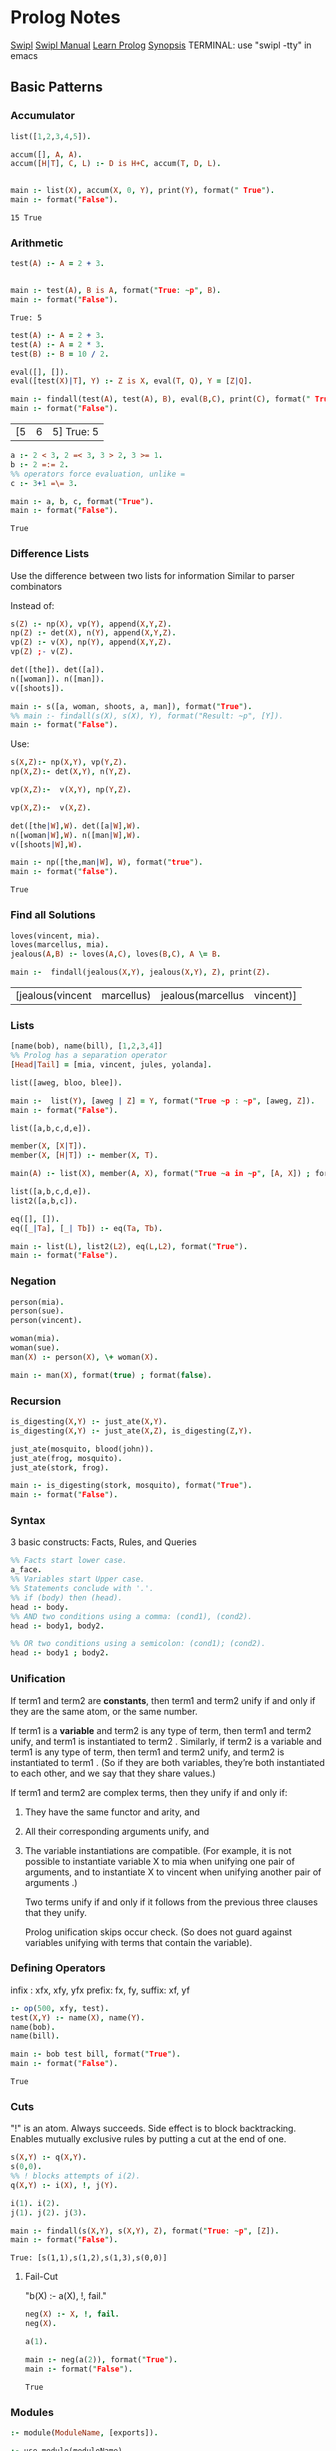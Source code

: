 * Prolog Notes
  #+STARTUP: hideblocks content
  [[http://www.swi-prolog.org/][Swipl]] [[http://www.swi-prolog.org/pldoc/doc_for?object=manual][Swipl Manual]] [[http://lpn.swi-prolog.org/lpnpage.php?pagetype=html&pageid=lpn-html][Learn Prolog]]
  [[http://www.cs.oswego.edu/~odendahl/coursework/notes/prolog/synopsis/con.html][Synopsis]]
  TERMINAL: use "swipl -tty" in emacs
** Basic Patterns
*** Accumulator

    #+NAME: accumulator
    #+HEADER: :goal main
    #+begin_src prolog :results value
    list([1,2,3,4,5]).

    accum([], A, A).
    accum([H|T], C, L) :- D is H+C, accum(T, D, L).


    main :- list(X), accum(X, 0, Y), print(Y), format(" True").
    main :- format("False").
    #+end_src

    #+RESULTS: accumulator
    : 15 True

*** Arithmetic

    #+NAME: Arithmetic
    #+HEADER: :goal main
    #+begin_src prolog :results value
    test(A) :- A = 2 + 3.


    main :- test(A), B is A, format("True: ~p", B).
    main :- format("False").
    #+end_src

    #+RESULTS: Arithmetic
    : True: 5

    #+NAME: arithmetic all
    #+HEADER: :goal main
    #+begin_src prolog :results value
    test(A) :- A = 2 + 3.
    test(A) :- A = 2 * 3.
    test(B) :- B = 10 / 2.

    eval([], []).
    eval([test(X)|T], Y) :- Z is X, eval(T, Q), Y = [Z|Q].

    main :- findall(test(A), test(A), B), eval(B,C), print(C), format(" True: ~p", C).
    main :- format("False").
    #+end_src

    #+RESULTS: arithmetic all
    | [5 | 6 | 5] True: 5 |


    #+NAME: arithmetic list
    #+HEADER: :goal main
    #+begin_src prolog :results value
      a :- 2 < 3, 2 =< 3, 3 > 2, 3 >= 1.
      b :- 2 =:= 2.
      %% operators force evaluation, unlike =
      c :- 3+1 =\= 3.

      main :- a, b, c, format("True").
      main :- format("False").
    #+end_src

    #+RESULTS: arithmetic list
    : True

*** Difference Lists
    Use the difference between two lists for information
    Similar to parser combinators

    Instead of:
    #+begin_src prolog :results value :goal main
     s(Z) :- np(X), vp(Y), append(X,Y,Z).
     np(Z) :- det(X), n(Y), append(X,Y,Z).
     vp(Z) :- v(X), np(Y), append(X,Y,Z).
     vp(Z) ;- v(Z).

     det([the]). det([a]).
     n([woman]). n([man]).
     v([shoots]).

     main :- s([a, woman, shoots, a, man]), format("True").
     %% main :- findall(s(X), s(X), Y), format("Result: ~p", [Y]).
     main :- format("False").
    #+end_src

    Use:
    #+begin_src prolog :results value :goal main
      s(X,Z):- np(X,Y), vp(Y,Z).
      np(X,Z):- det(X,Y), n(Y,Z).

      vp(X,Z):-  v(X,Y), np(Y,Z).

      vp(X,Z):-  v(X,Z).

      det([the|W],W). det([a|W],W).
      n([woman|W],W). n([man|W],W).
      v([shoots|W],W).

      main :- np([the,man|W], W), format("true").
      main :- format("false").
    #+end_src

    #+RESULTS:
    : True

*** Find all Solutions
    #+NAME: jealousy
    #+HEADER: :goal main
    #+begin_src prolog :results value
    loves(vincent, mia).
    loves(marcellus, mia).
    jealous(A,B) :- loves(A,C), loves(B,C), A \= B.

    main :-  findall(jealous(X,Y), jealous(X,Y), Z), print(Z).
    #+end_src

    #+RESULTS: jealousy
    | [jealous(vincent | marcellus) | jealous(marcellus | vincent)] |

*** Lists
    #+begin_src prolog
    [name(bob), name(bill), [1,2,3,4]]
    %% Prolog has a separation operator
    [Head|Tail] = [mia, vincent, jules, yolanda].
    #+end_src

    #+NAME:lists
    #+HEADER: :goal main
    #+begin_src prolog :results value
    list([aweg, bloo, blee]).

    main :-  list(Y), [aweg | Z] = Y, format("True ~p : ~p", [aweg, Z]).
    main :- format("False").
    #+end_src

    #+NAME:membership
    #+HEADER: :goal main(e)
    #+begin_src prolog :results value
    list([a,b,c,d,e]).

    member(X, [X|T]).
    member(X, [H|T]) :- member(X, T).

    main(A) :- list(X), member(A, X), format("True ~a in ~p", [A, X]) ; format("False ~p", A).
    #+end_src

    #+NAME: list 2
    #+HEADER: :goal main
    #+begin_src prolog :results value
    list([a,b,c,d,e]).
    list2([a,b,c]).

    eq([], []).
    eq([_|Ta], [_| Tb]) :- eq(Ta, Tb).

    main :- list(L), list2(L2), eq(L,L2), format("True").
    main :- format("False").
    #+end_src

*** Negation
    #+NAME: Negation
    #+HEADER: :goal main
    #+begin_src prolog :results value
      person(mia).
      person(sue).
      person(vincent).

      woman(mia).
      woman(sue).
      man(X) :- person(X), \+ woman(X).

      main :- man(X), format(true) ; format(false).
    #+end_src
*** Recursion
    #+NAME: recursion
    #+HEADER: :goal main
    #+begin_src prolog :results value
      is_digesting(X,Y) :- just_ate(X,Y).
      is_digesting(X,Y) :- just_ate(X,Z), is_digesting(Z,Y).

      just_ate(mosquito, blood(john)).
      just_ate(frog, mosquito).
      just_ate(stork, frog).

      main :- is_digesting(stork, mosquito), format("True").
      main :- format("False").
    #+end_src

*** Syntax
    3 basic constructs: Facts, Rules, and Queries
    #+begin_src prolog
      %% Facts start lower case.
      a_face.
      %% Variables start Upper case.
      %% Statements conclude with '.'.
      %% if (body) then (head).
      head :- body.
      %% AND two conditions using a comma: (cond1), (cond2).
      head :- body1, body2.

      %% OR two conditions using a semicolon: (cond1); (cond2).
      head :- body1 ; body2.
    #+end_src

*** Unification

    If term1 and term2 are *constants*, then term1 and term2 unify if
    and only if they are the same atom, or the same number.

    If term1 is a *variable* and term2 is any type of term, then term1
    and term2 unify, and term1 is instantiated to term2 . Similarly,
    if term2 is a variable and term1 is any type of term, then term1
    and term2 unify, and term2 is instantiated to term1 . (So if they
    are both variables, they’re both instantiated to each other, and
    we say that they share values.)

    If term1 and term2 are complex terms, then they unify if and only if:
    1) They have the same functor and arity, and
    2) All their corresponding arguments unify, and
    3) The variable instantiations are compatible.
       (For example, it is not possible to instantiate variable X to mia when
       unifying one pair of arguments, and to instantiate X to vincent when
       unifying another pair of arguments .)

       Two terms unify if and only if it follows from the previous three clauses that they unify.

       Prolog unification skips occur check.
       (So does not guard against variables unifying with terms that contain the variable).

*** Defining Operators
    :operator_types:
    infix : xfx, xfy, yfx
    prefix: fx, fy,
    suffix: xf, yf
    :END:


    #+NAME: operator test
    #+HEADER: :goal main
    #+begin_src prolog :results value
    :- op(500, xfy, test).
    test(X,Y) :- name(X), name(Y).
    name(bob).
    name(bill).

    main :- bob test bill, format("True").
    main :- format("False").
    #+end_src

    #+RESULTS: operator test
    : True

*** Cuts
    "!" is an atom. Always succeeds.
    Side effect is to block backtracking.
    Enables mutually exclusive rules by putting a cut at the end of one.

    #+NAME: Basic Cut
    #+HEADER: :goal main
    #+begin_src prolog :results output
    s(X,Y) :- q(X,Y).
    s(0,0).
    %% ! blocks attempts of i(2).
    q(X,Y) :- i(X), !, j(Y).

    i(1). i(2).
    j(1). j(2). j(3).

    main :- findall(s(X,Y), s(X,Y), Z), format("True: ~p", [Z]).
    main :- format("False").
    #+end_src

    #+RESULTS: Basic Cut
    : True: [s(1,1),s(1,2),s(1,3),s(0,0)]


**** Fail-Cut
     "b(X) :- a(X), !, fail."

     
     #+NAME: Negation as failure
     #+HEADER: :goal main
     #+begin_src prolog :results value
     neg(X) :- X, !, fail.
     neg(X).

     a(1).

     main :- neg(a(2)), format("True").
     main :- format("False").
     #+end_src

     #+RESULTS: Negation as failure
     : True


*** Modules
    #+NAME: module syntax
    #+HEADER: :goal main
    #+begin_src prolog :results value
    :- module(ModuleName, [exports]).
    #+end_src

    #+NAME: Module Load
    #+HEADER: :goal main
    #+begin_src prolog :results value
    :- use_module(moduleName).
    #+end_src
** DCGs
   #+NAME: Basic DCG
   #+HEADER: :goal main
   #+begin_src prolog :results output
   s --> np, vp.
   np --> det, n. vp --> v, np.
   vp --> v.
   det --> [the]. det--> [a].
   n --> [woman]. n --> [man].
   v --> [shoots].

   main :- s([a, woman, shoots, the, woman], []), format("True ~p", a).
   main :- format("False").
   #+end_src
*** DCGs can have extra arguments, and can call additional code.
    #+NAME: DCG with arguments
    #+HEADER: :goal listing
    #+begin_src prolog :results output
      s --> np(subject),vp.
      np(_) --> det,n.
      np(X) --> pro(X).
      vp --> v,np(object).
      vp --> v.
      det --> [the]. det --> [a].
      n --> [woman]. n --> [man].
      pro(subject) --> [he]. pro(subject) --> [she].
      pro(object) --> [him]. pro(object) --> [her].
      v --> [shoots].

      main :- format("True").
      main :- format("False").
    #+end_src

*** Use Curly braces to write normal prolog
    #+begin_src
    a(Count) --> [b], { Count = 1 }.
    #+end_src

*** Which can allow separation of lexicon from the rules:
    #+begin_src prolog
    np --> det, n.
    vp --> v, np.
    vp --> v.

    det --> [Word],{lex(Word,det)}.
    n --> [Word],{lex(Word,n)}.
    v --> [Word],{lex(Word,v)}.

    lex(the,det).
    lex(a,det).
    lex(woman,n).
    lex(man,n).
    lex(shoots,v).
    #+end_src

*** Can create parse trees:
    #+NAME: Parse Tree
    #+HEADER: :goal main
    #+begin_src prolog :results value
      s(s(NP,VP)) --> np(NP),vp(VP).
      np(np(DET,N)) --> det(DET),n(N).
      vp(vp(V,NP)) --> v(V),np(NP).
      vp(vp(V))    --> v(V).
      det(det(the)) --> [the].
      det(det(a))   --> [a].
      n(n(woman)) --> [woman].
      n(n(man))   --> [man].
      v(v(shoots)) --> [shoots].
      main :- format("True").
      main :- format("False").
    #+end_src

** Debugging
   See swipl [[http://www.swi-prolog.org/pldoc/man?section=debugoverview][debugger]] and the gnu prolog [[http://gprolog.univ-paris1.fr/manual/gprolog.html#Running-and-stopping-the-debugger][debugger]]
   #+begin_src prolog
     %% Debugger ports are: call, exit, redo, fail.
     %% Which to show:
     visible(+all).
     %% Which not to halt on:
     leash(-exit).
     %% Trace the next query:
     trace.
   #+end_src

   Commands:
   L : Listing
   g : goals
   C : show context
   A : alternatives

   Also print all listings with:
   #+begin_src prolog
   listing.
   #+end_src

** Heuristics
   Never write as the leftmost goal of the body something that is
   identical with the goal given in the head, place those clauses
   as far right as possible.

   Use Tail Recursion

   Arithmetic comparisons implicitly evaluate both sides.
   #+begin_src prolog
   4 = 4.     %% True
   2+2 = 4.   %% False
   2+2 =:= 4. %% True
   #+end_src

*** Instantiation error
    From trying to do 12 is (X+3)*2
    Where uninstantiated variables are on the right of 'is'.

*** Multiple Files:
    Module:
    #+begin_src prolog
    :- module(MODULE_NAME, [MODULE_EXPORTS/0]).
    #+end_src
    And use:
    #+begin_src prolog
    :- use_module(MODULE_NAME).
    MODULE_NAME:MODULE_EXPORTS.
    #+end_src
** Predicates

   | Predicate                 | Notes                                  |
   |---------------------------+----------------------------------------|
   | is/2                      | performs arithmetic                    |
   | "==/2"                    | does not unify, strict comparison      |
   | "=/2"                     | unifies                                |
   | \=/2                      | unification failure                    |
   | unify_with_occurs_check/2 |                                        |
   | addLen/3                  |                                        |
   | findall/3                 | finds all unifications                 |
   | bagof/3                   | doesn't flatten results of findall     |
   | setof/3                   | returns lists with no redundancies     |
   | fail/0                    | force backtracking.                    |
   | assert/1, retract/1       | add and remove facts and rules from kb |
   | asserta/1                 | add to beginning of kb                 |
   | assertz/1                 | add to end of kb                       |
   |                           |                                        |


   | Typing:   |                                                 |
   |-----------+-------------------------------------------------|
   | atom/1    |                                                 |
   | integer/1 |                                                 |
   | float/1   |                                                 |
   | number/1  |                                                 |
   | atomic/1  |                                                 |
   | var/1     |                                                 |
   | nonvar/1  |                                                 |
   | functor/3 | functor(f(a,b), F, A) : gives functor and arity |
   | arg/3     | arg(2, loves(vincent,mia), X). : X -> mia       |
   | "=../2"   | turns the given arg into a list [head, terms] |

** Proof Search
   #+NAME: proof_search
   #+HEADER: :goal main
   #+begin_src prolog :results value
   f(a). f(b). g(a). g(b).
   h(b).

   k(X) :- f(X), g(X), h(X).

   main :- k(X), format("Result: ~a", X).
   #+end_src

** Sandbox
   #+NAME: test
   #+HEADER: :goal main
   #+begin_src prolog :results values
   woman(mia).
   woman(yolanda).
   legs(mia).
   tall(X) :- woman(X), legs(X).


   main :- tall(X), format("test ~a", X).
   #+end_src
